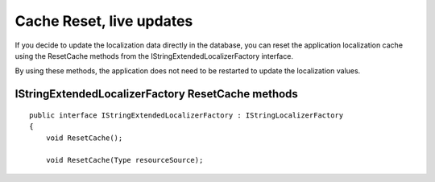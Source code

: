 Cache Reset, live updates
=======================================

If you decide to update the localization data directly in the database, you can reset the application localization cache using the ResetCache methods from the IStringExtendedLocalizerFactory interface.

By using these methods, the application does not need to be restarted to update the localization values.

IStringExtendedLocalizerFactory ResetCache methods
-----------------------


.. highlight:: csharp

::

    public interface IStringExtendedLocalizerFactory : IStringLocalizerFactory
    {
        void ResetCache();

        void ResetCache(Type resourceSource);